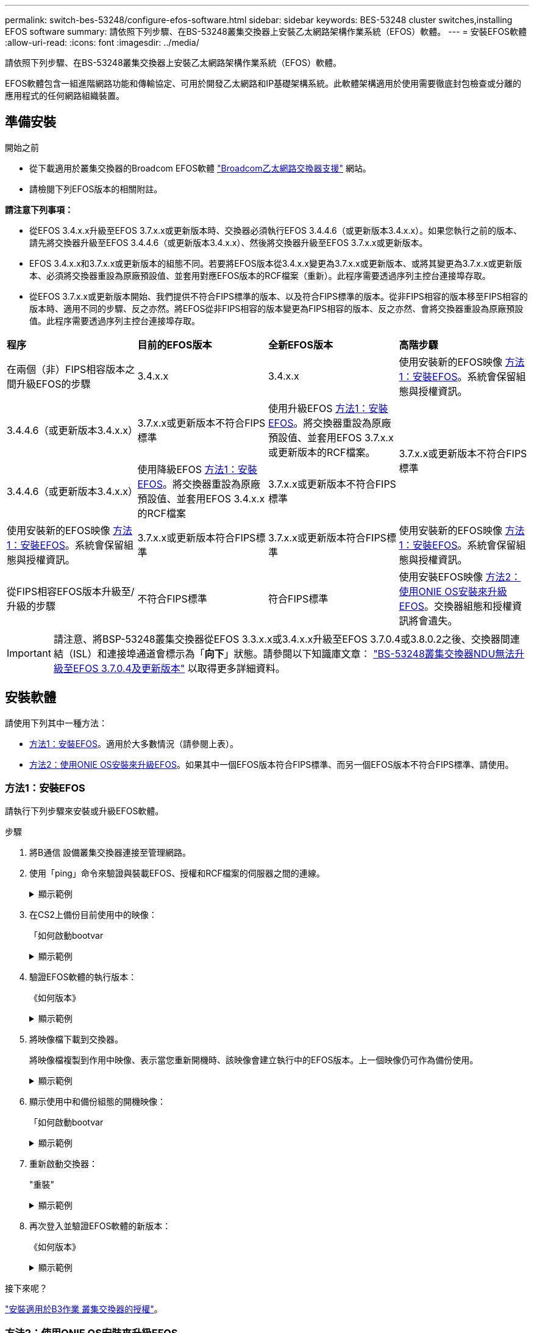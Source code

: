 ---
permalink: switch-bes-53248/configure-efos-software.html 
sidebar: sidebar 
keywords: BES-53248 cluster switches,installing EFOS software 
summary: 請依照下列步驟、在BS-53248叢集交換器上安裝乙太網路架構作業系統（EFOS）軟體。 
---
= 安裝EFOS軟體
:allow-uri-read: 
:icons: font
:imagesdir: ../media/


[role="lead"]
請依照下列步驟、在BS-53248叢集交換器上安裝乙太網路架構作業系統（EFOS）軟體。

EFOS軟體包含一組進階網路功能和傳輸協定、可用於開發乙太網路和IP基礎架構系統。此軟體架構適用於使用需要徹底封包檢查或分離的應用程式的任何網路組織裝置。



== 準備安裝

.開始之前
* 從下載適用於叢集交換器的Broadcom EFOS軟體 https://www.broadcom.com/support/bes-switch["Broadcom乙太網路交換器支援"^] 網站。
* 請檢閱下列EFOS版本的相關附註。


[]
====
*請注意下列事項：*

* 從EFOS 3.4.x.x升級至EFOS 3.7.x.x或更新版本時、交換器必須執行EFOS 3.4.4.6（或更新版本3.4.x.x）。如果您執行之前的版本、請先將交換器升級至EFOS 3.4.4.6（或更新版本3.4.x.x）、然後將交換器升級至EFOS 3.7.x.x或更新版本。
* EFOS 3.4.x.x和3.7.x.x或更新版本的組態不同。若要將EFOS版本從3.4.x.x變更為3.7.x.x或更新版本、或將其變更為3.7.x.x或更新版本、必須將交換器重設為原廠預設值、並套用對應EFOS版本的RCF檔案（重新）。此程序需要透過序列主控台連接埠存取。
* 從EFOS 3.7.x.x或更新版本開始、我們提供不符合FIPS標準的版本、以及符合FIPS標準的版本。從非FIPS相容的版本移至FIPS相容的版本時、適用不同的步驟、反之亦然。將EFOS從非FIPS相容的版本變更為FIPS相容的版本、反之亦然、會將交換器重設為原廠預設值。此程序需要透過序列主控台連接埠存取。


====
|===


| *程序* | *目前的EFOS版本* | *全新EFOS版本* | *高階步驟* 


 a| 
在兩個（非）FIPS相容版本之間升級EFOS的步驟
 a| 
3.4.x.x
 a| 
3.4.x.x
 a| 
使用安裝新的EFOS映像 <<方法1：安裝EFOS>>。系統會保留組態與授權資訊。



 a| 
3.4.4.6（或更新版本3.4.x.x）
 a| 
3.7.x.x或更新版本不符合FIPS標準
 a| 
使用升級EFOS <<方法1：安裝EFOS>>。將交換器重設為原廠預設值、並套用EFOS 3.7.x.x或更新版本的RCF檔案。



.2+| 3.7.x.x或更新版本不符合FIPS標準  a| 
3.4.4.6（或更新版本3.4.x.x）
 a| 
使用降級EFOS <<方法1：安裝EFOS>>。將交換器重設為原廠預設值、並套用EFOS 3.4.x.x的RCF檔案



 a| 
3.7.x.x或更新版本不符合FIPS標準
 a| 
使用安裝新的EFOS映像 <<方法1：安裝EFOS>>。系統會保留組態與授權資訊。



 a| 
3.7.x.x或更新版本符合FIPS標準
 a| 
3.7.x.x或更新版本符合FIPS標準
 a| 
使用安裝新的EFOS映像 <<方法1：安裝EFOS>>。系統會保留組態與授權資訊。



 a| 
從FIPS相容EFOS版本升級至/升級的步驟
 a| 
不符合FIPS標準
 a| 
符合FIPS標準
 a| 
使用安裝EFOS映像 <<方法2：使用ONIE OS安裝來升級EFOS>>。交換器組態和授權資訊將會遺失。



 a| 
符合FIPS標準
 a| 
不符合FIPS標準

|===

IMPORTANT: 請注意、將BSP-53248叢集交換器從EFOS 3.3.x.x或3.4.x.x升級至EFOS 3.7.0.4或3.8.0.2之後、交換器間連結（ISL）和連接埠通道會標示為「*向下*」狀態。請參閱以下知識庫文章： https://kb.netapp.com/Advice_and_Troubleshooting/Data_Storage_Systems/Fabric%2C_Interconnect_and_Management_Switches/BES-53248_Cluster_Switch_NDU_failed_upgrade_to_EFOS_3.7.0.4_and_later["BS-53248叢集交換器NDU無法升級至EFOS 3.7.0.4及更新版本"^] 以取得更多詳細資料。



== 安裝軟體

請使用下列其中一種方法：

* <<方法1：安裝EFOS>>。適用於大多數情況（請參閱上表）。
* <<方法2：使用ONIE OS安裝來升級EFOS>>。如果其中一個EFOS版本符合FIPS標準、而另一個EFOS版本不符合FIPS標準、請使用。




=== 方法1：安裝EFOS

請執行下列步驟來安裝或升級EFOS軟體。

.步驟
. 將B通信 設備叢集交換器連接至管理網路。
. 使用「ping」命令來驗證與裝載EFOS、授權和RCF檔案的伺服器之間的連線。
+
.顯示範例
[%collapsible]
====
此範例可驗證交換器是否連接至IP位址為172.19.2.1的伺服器：

[listing, subs="+quotes"]
----
(cs2)# *ping 172.19.2.1*
Pinging 172.19.2.1 with 0 bytes of data:

Reply From 172.19.2.1: icmp_seq = 0. time= 5910 usec.
----
====
. 在CS2上備份目前使用中的映像：
+
「如何啟動bootvar

+
.顯示範例
[%collapsible]
====
[listing, subs="+quotes"]
----
(cs2)# *show bootvar*

 Image Descriptions

 active :
 backup :

 Images currently available on Flash
--------------------------------------------------------------------
 unit      active      backup        current-active    next-active
--------------------------------------------------------------------
    1      3.4.3.3     Q.10.22.1     3.4.3.3           3.4.3.3

(cs2)# *copy active backup*
Copying active to backup
Management access will be blocked for the duration of the operation
Copy operation successful

(cs2)# *show bootvar*

Image Descriptions

 active :
 backup :
 Images currently available on Flash
--------------------------------------------------------------------
 unit      active      backup      current-active    next-active
--------------------------------------------------------------------
    1      3.4.3.3     3.4.3.3     3.4.3.3           3.4.3.3
(cs2)#
----
====
. 驗證EFOS軟體的執行版本：
+
《如何版本》

+
.顯示範例
[%collapsible]
====
[listing, subs="+quotes"]
----
(cs2)# *show version*

Switch: 1

System Description............................. Quanta IX8-B 48x25GB SFP 8x100GB QSFP, 3.4.3.3, Linux 4.4.117-ceeeb99d, 2016.05.00.04
Machine Type................................... Quanta IX8-B 48x25GB SFP 8x100GB QSFP
Machine Model.................................. IX8-B
Serial Number.................................. QTFCU38260014
Maintenance Level.............................. A
Manufacturer................................... 0xbc00
Burned In MAC Address.......................... D8:C4:97:71:12:3D
Software Version............................... 3.4.3.3
Operating System............................... Linux 4.4.117-ceeeb99d
Network Processing Device...................... BCM56873_A0
CPLD Version................................... 0xff040c03

Additional Packages............................ BGP-4
...............................................	QOS
...............................................	Multicast
............................................... IPv6
............................................... Routing
............................................... Data Center
............................................... OpEN API
............................................... Prototype Open API
----
====
. 將映像檔下載到交換器。
+
將映像檔複製到作用中映像、表示當您重新開機時、該映像會建立執行中的EFOS版本。上一個映像仍可作為備份使用。

+
.顯示範例
[%collapsible]
====
[listing, subs="+quotes"]
----
(cs2)# *copy sftp://root@172.19.2.1//tmp/EFOS-3.4.4.6.stk active*
Remote Password:********

Mode........................................... SFTP
Set Server IP.................................. 172.19.2.1
Path........................................... //tmp/
Filename....................................... EFOS-3.4.4.6.stk
Data Type...................................... Code
Destination Filename........................... active

Management access will be blocked for the duration of the transfer
Are you sure you want to start? (y/n) *y*
SFTP Code transfer starting...


File transfer operation completed successfully.
----
====
. 顯示使用中和備份組態的開機映像：
+
「如何啟動bootvar

+
.顯示範例
[%collapsible]
====
[listing, subs="+quotes"]
----
(cs2)# *show bootvar*

Image Descriptions

 active :
 backup :

 Images currently available on Flash
--------------------------------------------------------------------
 unit      active      backup     current-active        next-active
--------------------------------------------------------------------
    1     3.4.3.3     3.4.3.3            3.4.3.3            3.4.4.6
----
====
. 重新啟動交換器：
+
"重裝"

+
.顯示範例
[%collapsible]
====
[listing, subs="+quotes"]
----
(cs2)# *reload*

The system has unsaved changes.
Would you like to save them now? (y/n) *y*

Config file 'startup-config' created successfully .
Configuration Saved!
System will now restart!
----
====
. 再次登入並驗證EFOS軟體的新版本：
+
《如何版本》

+
.顯示範例
[%collapsible]
====
[listing, subs="+quotes"]
----
(cs2)# *show version*

Switch: 1

System Description............................. x86_64-quanta_common_rglbmc-r0, 3.4.4.6, Linux 4.4.211-28a6fe76, 2016.05.00.04
Machine Type................................... x86_64-quanta_common_rglbmc-r0
Machine Model.................................. BES-53248
Serial Number.................................. QTFCU38260023
Maintenance Level.............................. A
Manufacturer................................... 0xbc00
Burned In MAC Address.......................... D8:C4:97:71:0F:40
Software Version............................... 3.4.4.6
Operating System............................... Linux 4.4.211-28a6fe76
Network Processing Device...................... BCM56873_A0
CPLD Version................................... 0xff040c03

Additional Packages............................ BGP-4
...............................................	QOS
...............................................	Multicast
............................................... IPv6
............................................... Routing
............................................... Data Center
............................................... OpEN API
............................................... Prototype Open API
----
====


.接下來呢？
link:configure-licenses.html["安裝適用於B3作業 叢集交換器的授權"]。



=== 方法2：使用ONIE OS安裝來升級EFOS

如果其中一個EFOS版本符合FIPS標準、而另一個EFOS版本不符合FIPS標準、您可以執行下列步驟。這些步驟可用於在交換器無法開機時、從ONIE安裝非FIPS或FIPS相容的EFOS 3.7.x.x映像。


NOTE: 此功能僅適用於不符合FIPS標準的EFOS 3.7.x.x或更新版本。

.步驟
. 將交換器開機至ONIE安裝模式。
+
在開機期間、當您看到提示時、請選取ONIE。

+
.顯示範例
[%collapsible]
====
[listing]
----
+--------------------------------------------------------------------+
|EFOS                                                                |
|*ONIE                                                               |
|                                                                    |
|                                                                    |
|                                                                    |
|                                                                    |
|                                                                    |
|                                                                    |
|                                                                    |
|                                                                    |
|                                                                    |
|                                                                    |
+--------------------------------------------------------------------+
----
====
+
選擇* ONIE*之後、交換器會載入並顯示多個選項。選擇*安裝OS*。

+
.顯示範例
[%collapsible]
====
[listing]
----
+--------------------------------------------------------------------+
|*ONIE: Install OS                                                   |
| ONIE: Rescue                                                       |
| ONIE: Uninstall OS                                                 |
| ONIE: Update ONIE                                                  |
| ONIE: Embed ONIE                                                   |
| DIAG: Diagnostic Mode                                              |
| DIAG: Burn-In Mode                                                 |
|                                                                    |
|                                                                    |
|                                                                    |
|                                                                    |
|                                                                    |
+--------------------------------------------------------------------+
----
====
+
交換器會開機進入ONIE安裝模式。

. 停止ONIE探索並設定乙太網路介面。
+
出現以下訊息時、按* Enter *以叫用ONIE主控台：

+
[listing]
----
Please press Enter to activate this console. Info: eth0:  Checking link... up.
 ONIE:/ #
----
+

NOTE: ONIE會繼續探索、並將訊息列印至主控台。

+
[listing]
----
Stop the ONIE discovery
ONIE:/ # onie-discovery-stop
discover: installer mode detected.
Stopping: discover... done.
ONIE:/ #
----
. 使用「ifconfigeth0 <ipaddress> netmask> up」和「route add Default GW <gatewayAddress>」來設定乙太網路介面並新增路由
+
[listing]
----
ONIE:/ # ifconfig eth0 10.10.10.10 netmask 255.255.255.0 up
ONIE:/ # route add default gw 10.10.10.1
----
. 確認裝載ONIE安裝檔案的伺服器可連線：
+
`ping`

+
.顯示範例
[%collapsible]
====
[listing]
----
ONIE:/ # ping 50.50.50.50
PING 50.50.50.50 (50.50.50.50): 56 data bytes
64 bytes from 50.50.50.50: seq=0 ttl=255 time=0.429 ms
64 bytes from 50.50.50.50: seq=1 ttl=255 time=0.595 ms
64 bytes from 50.50.50.50: seq=2 ttl=255 time=0.369 ms
^C
--- 50.50.50.50 ping statistics ---
3 packets transmitted, 3 packets received, 0% packet loss
round-trip min/avg/max = 0.369/0.464/0.595 ms
ONIE:/ #
----
====
. 安裝新的交換器軟體：
+
`ONIE:/ # onie-nos-install http:// 50.50.50.50/Software/onie-installer-x86_64`

+
.顯示範例
[%collapsible]
====
[listing]
----
ONIE:/ # onie-nos-install http:// 50.50.50.50/Software/onie-installer-x86_64
discover: installer mode detected.
Stopping: discover... done.
Info: Fetching http:// 50.50.50.50/Software/onie-installer-3.7.0.4 ...
Connecting to 50.50.50.50 (50.50.50.50:80)
installer            100% |*******************************| 48841k  0:00:00 ETA
ONIE: Executing installer: http:// 50.50.50.50/Software/onie-installer-3.7.0.4
Verifying image checksum ... OK.
Preparing image archive ... OK.
----
====
+
軟體隨即安裝、然後重新啟動交換器。讓交換器正常重新開機至新的EFOS版本。

. 驗證是否安裝了新的交換器軟體：
+
「如何啟動bootvar

+
.顯示範例
[%collapsible]
====
[listing, subs="+quotes"]
----
(cs2)# *show bootvar*
Image Descriptions
active :
backup :
Images currently available on Flash
---- 	----------- -------- --------------- ------------
unit 	active 	    backup   current-active  next-active
---- 	----------- -------- --------------- ------------
1 	  3.7.0.4     3.7.0.4  3.7.0.4         3.7.0.4
(cs2) #
----
====
. 完成安裝。
+
交換器將在未套用組態的情況下重新開機、然後重設為原廠預設值。



.接下來呢？
link:configure-licenses.html["安裝適用於B3作業 叢集交換器的授權"]。
